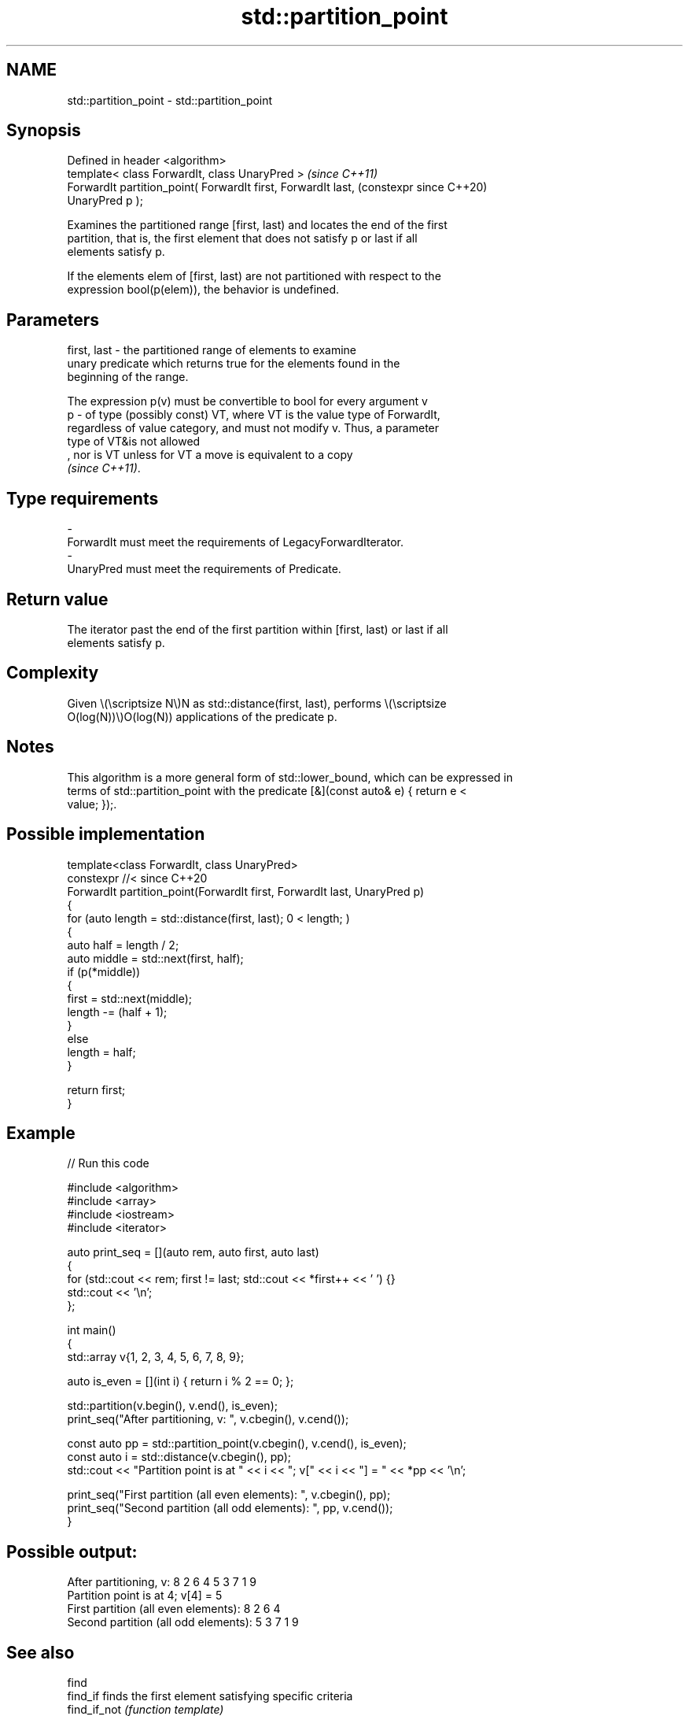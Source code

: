 .TH std::partition_point 3 "2024.06.10" "http://cppreference.com" "C++ Standard Libary"
.SH NAME
std::partition_point \- std::partition_point

.SH Synopsis
   Defined in header <algorithm>
   template< class ForwardIt, class UnaryPred >                 \fI(since C++11)\fP
   ForwardIt partition_point( ForwardIt first, ForwardIt last,  (constexpr since C++20)
   UnaryPred p );

   Examines the partitioned range [first, last) and locates the end of the first
   partition, that is, the first element that does not satisfy p or last if all
   elements satisfy p.

   If the elements elem of [first, last) are not partitioned with respect to the
   expression bool(p(elem)), the behavior is undefined.

.SH Parameters

   first, last - the partitioned range of elements to examine
                 unary predicate which returns true for the elements found in the
                 beginning of the range.

                 The expression p(v) must be convertible to bool for every argument v
   p           - of type (possibly const) VT, where VT is the value type of ForwardIt,
                 regardless of value category, and must not modify v. Thus, a parameter
                 type of VT&is not allowed
                 , nor is VT unless for VT a move is equivalent to a copy
                 \fI(since C++11)\fP.
.SH Type requirements
   -
   ForwardIt must meet the requirements of LegacyForwardIterator.
   -
   UnaryPred must meet the requirements of Predicate.

.SH Return value

   The iterator past the end of the first partition within [first, last) or last if all
   elements satisfy p.

.SH Complexity

   Given \\(\\scriptsize N\\)N as std::distance(first, last), performs \\(\\scriptsize
   O(log(N))\\)O(log(N)) applications of the predicate p.

.SH Notes

   This algorithm is a more general form of std::lower_bound, which can be expressed in
   terms of std::partition_point with the predicate [&](const auto& e) { return e <
   value; });.

.SH Possible implementation

   template<class ForwardIt, class UnaryPred>
   constexpr //< since C++20
   ForwardIt partition_point(ForwardIt first, ForwardIt last, UnaryPred p)
   {
       for (auto length = std::distance(first, last); 0 < length; )
       {
           auto half = length / 2;
           auto middle = std::next(first, half);
           if (p(*middle))
           {
               first = std::next(middle);
               length -= (half + 1);
           }
           else
               length = half;
       }

       return first;
   }

.SH Example


// Run this code

 #include <algorithm>
 #include <array>
 #include <iostream>
 #include <iterator>

 auto print_seq = [](auto rem, auto first, auto last)
 {
     for (std::cout << rem; first != last; std::cout << *first++ << ' ') {}
     std::cout << '\\n';
 };

 int main()
 {
     std::array v{1, 2, 3, 4, 5, 6, 7, 8, 9};

     auto is_even = [](int i) { return i % 2 == 0; };

     std::partition(v.begin(), v.end(), is_even);
     print_seq("After partitioning, v: ", v.cbegin(), v.cend());

     const auto pp = std::partition_point(v.cbegin(), v.cend(), is_even);
     const auto i = std::distance(v.cbegin(), pp);
     std::cout << "Partition point is at " << i << "; v[" << i << "] = " << *pp << '\\n';

     print_seq("First partition (all even elements): ", v.cbegin(), pp);
     print_seq("Second partition (all odd elements): ", pp, v.cend());
 }

.SH Possible output:

 After partitioning, v: 8 2 6 4 5 3 7 1 9
 Partition point is at 4; v[4] = 5
 First partition (all even elements): 8 2 6 4
 Second partition (all odd elements): 5 3 7 1 9

.SH See also

   find
   find_if                 finds the first element satisfying specific criteria
   find_if_not             \fI(function template)\fP
   \fI(C++11)\fP
   is_sorted               checks whether a range is sorted into ascending order
   \fI(C++11)\fP                 \fI(function template)\fP
                           returns an iterator to the first element not less than the
   lower_bound             given value
                           \fI(function template)\fP
   ranges::partition_point locates the partition point of a partitioned range
   (C++20)                 (niebloid)
